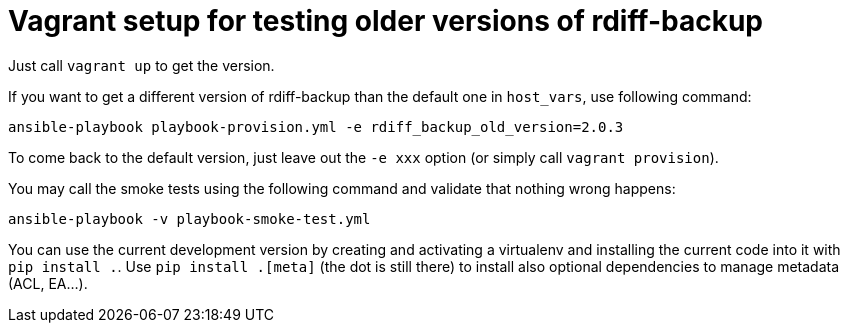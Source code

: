 = Vagrant setup for testing older versions of rdiff-backup
:sectnums:
:toc:

Just call `vagrant up` to get the version.

If you want to get a different version of rdiff-backup than the default one in `host_vars`, use following command:

----
ansible-playbook playbook-provision.yml -e rdiff_backup_old_version=2.0.3
----

To come back to the default version, just leave out the `-e xxx` option (or simply call `vagrant provision`).

You may call the smoke tests using the following command and validate that nothing wrong happens:

----
ansible-playbook -v playbook-smoke-test.yml
----

You can use the current development version by creating and activating a virtualenv and installing the current code into it with `pip install .`.
Use `pip install .[meta]` (the dot is still there) to install also optional dependencies to manage metadata (ACL, EA...).
